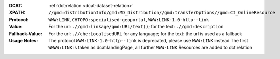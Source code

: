 :DCAT: :ref:`dct:relation <dcat-dataset-relation>`
:XPATH: ``//gmd:distributionInfo/gmd:MD_Distribution//gmd:transferOptions//gmd:CI_OnlineResource``
:Protocol: ``WWW:LINK``, ``CHTOPO:specialised-geoportal``, ``WWW:LINK-1.0-http--link``
:Value: For the url: ``.//gmd:linkage/gmd:URL/text()``; for the text: ``.//gmd:description``
:Fallback-Value: For the url: ``.//che:LocalisedURL`` for any language; for the text: the url is used as a fallback
:Usage Notes: The protocol ``WWW:LINK-1.0-http--link`` is deprecated, please use ``WWW:LINK`` instead
              The first ``WWWW:LINK`` is taken as dcat:landingPage, all further ``WWW-LINK`` Resources are
              added to dct:relation

.. code-block:: xml
    :caption: ISO-19139_che XPath for geocat distribution`

    //gmd:distributionInfo/gmd:MD_Distribution//gmd:transferOptions//gmd:CI_OnlineResource

.. code-block:: xml
    :caption: ISO-19139_che XPath for distribution protocol

    //gmd:distributionInfo/gmd:MD_Distribution//gmd:transferOptions//gmd:CI_OnlineResource//gmd:protocol
